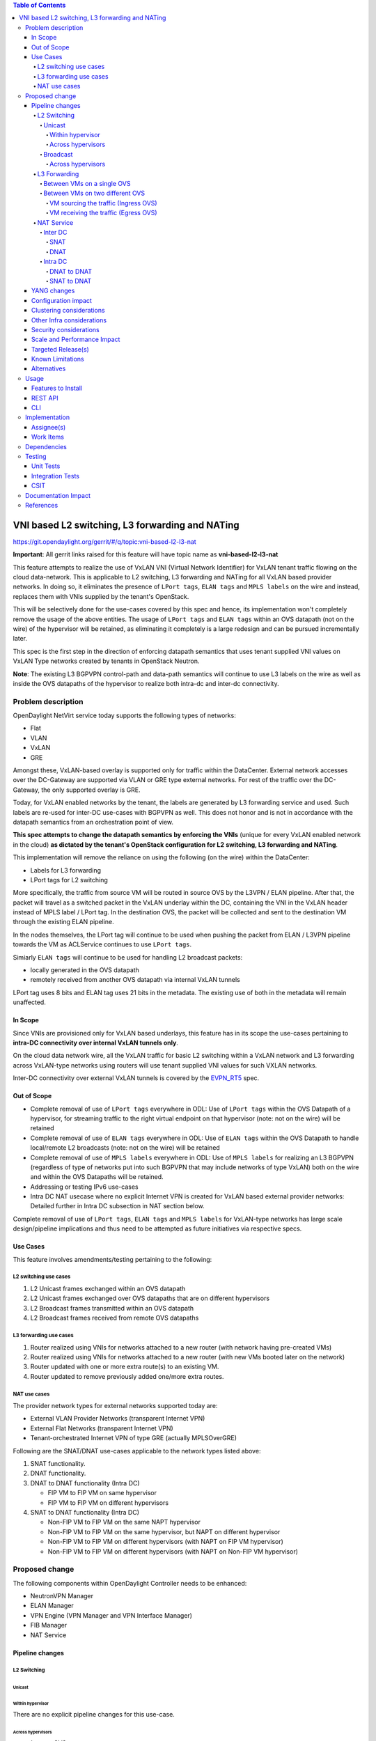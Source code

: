 .. contents:: Table of Contents
      :depth: 6

================================================
VNI based L2 switching, L3 forwarding and NATing
================================================

https://git.opendaylight.org/gerrit/#/q/topic:vni-based-l2-l3-nat

**Important**: All gerrit links raised for this feature will have topic name as **vni-based-l2-l3-nat**

This feature attempts to realize the use of VxLAN VNI (Virtual Network Identifier) for VxLAN
tenant traffic flowing on the cloud data-network. This is applicable to L2 switching, L3
forwarding and NATing for all VxLAN based provider networks. In doing so, it eliminates the
presence of ``LPort tags``, ``ELAN tags`` and ``MPLS labels`` on the wire and instead, replaces
them with VNIs supplied by the tenant's OpenStack.

This will be selectively done for the use-cases covered by this spec and hence, its
implementation won't completely remove the usage of the above entities. The usage of ``LPort tags``
and ``ELAN tags`` within an OVS datapath (not on the wire) of the hypervisor will be retained, as
eliminating it completely is a large redesign and can be pursued incrementally later.

This spec is the first step in the direction of enforcing datapath semantics that uses tenant
supplied VNI values on VxLAN Type networks created by tenants in OpenStack Neutron.

**Note**: The existing L3 BGPVPN control-path and data-path semantics will continue to use L3
labels on the wire as well as inside the OVS datapaths of the hypervisor to realize both intra-dc
and inter-dc connectivity.


Problem description
===================

OpenDaylight NetVirt service today supports the following types of networks:

* Flat
* VLAN
* VxLAN
* GRE

Amongst these, VxLAN-based overlay is supported only for traffic within the DataCenter. External
network accesses over the DC-Gateway are supported via VLAN or GRE type external networks.
For rest of the traffic over the DC-Gateway, the only supported overlay is GRE.

Today, for VxLAN enabled networks by the tenant, the labels are generated by L3 forwarding service
and used. Such labels are re-used for inter-DC use-cases with BGPVPN as well. This does not honor
and is not in accordance with the datapath semantics from an orchestration point of view.

**This spec attempts to change the datapath semantics by enforcing the VNIs** (unique for every VxLAN
enabled network in the cloud) **as dictated by the tenant's OpenStack configuration for L2**
**switching, L3 forwarding and NATing**.

This implementation will remove the reliance on using the following (on the wire) within the
DataCenter:

* Labels for L3 forwarding
* LPort tags for L2 switching

More specifically, the traffic from source VM will be routed in source OVS by the L3VPN / ELAN
pipeline. After that, the packet will travel as a switched packet in the VxLAN underlay within the
DC, containing the VNI in the VxLAN header instead of MPLS label / LPort tag. In the destination
OVS, the packet will be collected and sent to the destination VM through the existing ELAN
pipeline.

In the nodes themselves, the LPort tag will continue to be used when pushing the packet from
ELAN / L3VPN pipeline towards the VM as ACLService continues to use ``LPort tags``.

Simiarly ``ELAN tags`` will continue to be used for handling L2 broadcast packets:

* locally generated in the OVS datapath
* remotely received from another OVS datapath via internal VxLAN tunnels

LPort tag uses 8 bits and ELAN tag uses 21 bits in the metadata. The existing use of both in the
metadata will remain unaffected.

In Scope
--------
Since VNIs are provisioned only for VxLAN based underlays, this feature has in its scope the
use-cases pertaining to **intra-DC connectivity over internal VxLAN tunnels only**.

On the cloud data network wire, all the VxLAN traffic for basic L2 switching within a VxLAN
network and L3 forwarding across VxLAN-type networks using routers will use tenant supplied VNI
values for such VXLAN networks.

Inter-DC connectivity over external VxLAN tunnels is covered by the EVPN_RT5_ spec.

Out of Scope
------------

* Complete removal of use of ``LPort tags`` everywhere in ODL: Use of ``LPort tags`` within the OVS
  Datapath of a hypervisor, for streaming traffic to the right virtual endpoint on that hypervisor
  (note: not on the wire) will be retained
* Complete removal of use of ``ELAN tags`` everywhere in ODL: Use of ``ELAN tags`` within the OVS
  Datapath to handle local/remote L2 broadcasts (note: not on the wire) will be retained
* Complete removal of use of ``MPLS labels`` everywhere in ODL: Use of ``MPLS labels`` for
  realizing an L3 BGPVPN (regardless of type of networks put into such BGPVPN that may include
  networks of type VxLAN) both on the wire and within the OVS Datapaths will be retained.
* Addressing or testing IPv6 use-cases
* Intra DC NAT usecase where no explicit Internet VPN is created for VxLAN based external provider
  networks: Detailed further in Intra DC subsection in NAT section below.

Complete removal of use of ``LPort tags``, ``ELAN tags`` and ``MPLS labels`` for VxLAN-type
networks has large scale design/pipeline implications and thus need to be attempted as future
initiatives via respective specs.

Use Cases
---------
This feature involves amendments/testing pertaining to the following:

L2 switching use cases
++++++++++++++++++++++

#. L2 Unicast frames exchanged within an OVS datapath
#. L2 Unicast frames exchanged over OVS datapaths that are on different hypervisors
#. L2 Broadcast frames transmitted within an OVS datapath
#. L2 Broadcast frames received from remote OVS datapaths

L3 forwarding use cases
+++++++++++++++++++++++

#. Router realized using VNIs for networks attached to a new router (with network having
   pre-created VMs)
#. Router realized using VNIs for networks attached to a new router (with new VMs booted later on
   the network)
#. Router updated with one or more extra route(s) to an existing VM.
#. Router updated to remove previously added one/more extra routes.


NAT use cases
+++++++++++++

The provider network types for external networks supported today are:

* External VLAN Provider Networks (transparent Internet VPN)
* External Flat Networks (transparent Internet VPN)
* Tenant-orchestrated Internet VPN of type GRE (actually MPLSOverGRE)

Following are the SNAT/DNAT use-cases applicable to the network types listed above:

#. SNAT functionality.
#. DNAT functionality.
#. DNAT to DNAT functionality (Intra DC)

   * FIP VM to FIP VM on same hypervisor
   * FIP VM to FIP VM on different hypervisors

#. SNAT to DNAT functionality (Intra DC)

   * Non-FIP VM to FIP VM on the same NAPT hypervisor
   * Non-FIP VM to FIP VM on the same hypervisor, but NAPT on different hypervisor
   * Non-FIP VM to FIP VM on different hypervisors (with NAPT on FIP VM hypervisor)
   * Non-FIP VM to FIP VM on different hypervisors (with NAPT on Non-FIP VM hypervisor)


Proposed change
===============

The following components within OpenDaylight Controller needs to be enhanced:

* NeutronVPN Manager
* ELAN Manager
* VPN Engine (VPN Manager and VPN Interface Manager)
* FIB Manager
* NAT Service


Pipeline changes
----------------

L2 Switching
++++++++++++

Unicast
^^^^^^^

Within hypervisor
~~~~~~~~~~~~~~~~~

There are no explicit pipeline changes for this use-case.

Across hypervisors
~~~~~~~~~~~~~~~~~~

* `Ingress OVS`

  Instead of setting the destination LPort tag, destination network VNI will be set in the
  ``tun_id`` field in ``L2_DMAC_FILTER_TABLE`` (table 51) while egressing the packet on the tunnel
  port.

  The modifications in flows and groups on the ingress OVS are illustrated below:

  .. code-block:: bash
     :emphasize-lines: 8

     cookie=0x8000000, duration=65.484s, table=0, n_packets=23, n_bytes=2016, priority=4,in_port=6actions=write_metadata:0x30000000000/0xffffff0000000001,goto_table:17
     cookie=0x6900000, duration=63.106s, table=17, n_packets=23, n_bytes=2016, priority=1,metadata=0x30000000000/0xffffff0000000000 actions=write_metadata:0x2000030000000000/0xfffffffffffffffe,goto_table:40
     cookie=0x6900000, duration=64.135s, table=40, n_packets=4, n_bytes=392, priority=61010,ip,dl_src=fa:16:3e:86:59:fd,nw_src=12.1.0.4 actions=ct(table=41,zone=5002)
     cookie=0x6900000, duration=5112.542s, table=41, n_packets=21, n_bytes=2058, priority=62020,ct_state=-new+est-rel-inv+trk actions=resubmit(,17)
     cookie=0x8040000, duration=62.125s, table=17, n_packets=15, n_bytes=854, priority=6,metadata=0x6000030000000000/0xffffff0000000000 actions=write_metadata:0x700003138a000000/0xfffffffffffffffe,goto_table:48
     cookie=0x8500000, duration=5113.124s, table=48, n_packets=24, n_bytes=3044, priority=0 actions=resubmit(,49),resubmit(,50)
     cookie=0x805138a, duration=62.163s, table=50, n_packets=15, n_bytes=854, priority=20,metadata=0x3138a000000/0xfffffffff000000,dl_src=fa:16:3e:86:59:fd actions=goto_table:51
     cookie=0x803138a, duration=62.163s, table=51, n_packets=6, n_bytes=476, priority=20,metadata=0x138a000000/0xffff000000,dl_dst=fa:16:3e:31:fb:91 actions=set_field:**0x710**->tun_id,output:1


* `Egress OVS`

  On the egress OVS, for the packets coming in via the internal VxLAN tunnel (OVS - OVS),
  ``INTERNAL_TUNNEL_TABLE`` currently matches on destination LPort tag for unicast packets. Since
  the incoming packets will now contain the network VNI in the VxLAN header, the
  ``INTERNAL_TUNNEL_TABLE`` will match on this VNI, set the ELAN tag in the metadata and forward
  the packet to ``L2_DMAC_FILTER_TABLE`` so as to reach the destination VM via the ELAN pipeline.

  The modifications in flows and groups on the egress OVS are illustrated below:

  .. code-block:: bash
     :emphasize-lines: 2-7

     cookie=0x8000001, duration=5136.996s, table=0, n_packets=12601, n_bytes=899766, priority=5,in_port=1,actions=write_metadata:0x10000000001/0xfffff0000000001,goto_table:36
     cookie=0x9000004, duration=1145.594s, table=36, n_packets=15, n_bytes=476, priority=5,**tun_id=0x710,actions=write_metadata:0x138a000001/0xfffffffff000000,goto_table:51**
     cookie=0x803138a, duration=62.163s, table=51, n_packets=9, n_bytes=576, priority=20,metadata=0x138a000001/0xffff000000,dl_dst=fa:16:3e:86:59:fd actions=load:0x300->NXM_NX_REG6[],resubmit(,220)
     cookie=0x6900000, duration=63.122s, table=220, n_packets=9, n_bytes=1160, priority=6,reg6=0x300actions=load:0x70000300->NXM_NX_REG6[],write_metadata:0x7000030000000000/0xfffffffffffffffe,goto_table:251
     cookie=0x6900000, duration=65.479s, table=251, n_packets=8, n_bytes=392, priority=61010,ip,dl_dst=fa:16:3e:86:59:fd,nw_dst=12.1.0.4 actions=ct(table=252,zone=5002)
     cookie=0x6900000, duration=5112.299s, table=252, n_packets=19, n_bytes=1862, priority=62020,ct_state=-new+est-rel-inv+trk actions=resubmit(,220)
     cookie=0x8000007, duration=63.123s, table=220, n_packets=8, n_bytes=1160, priority=7,reg6=0x70000300actions=output:6


Broadcast
^^^^^^^^^

Across hypervisors
~~~~~~~~~~~~~~~~~~

The ARP broadcast by the VM will be a (local + remote) broadcast.

For the local broadcast on the VM's OVS itself, the packet will continue to get flooded to all the
VM ports by setting the destination LPort tag in the local broadcast group. Hence, there are no
explicit pipeline changes for when a packet is transmitted within the source OVS via a local
broadcast.

The changes in pipeline for the remote broadcast are illustrated below:


* `Ingress OVS`

  Instead of setting the ELAN tag, network VNI will be set in the ``tun_id`` field as part of
  bucket actions in remote broadcast group while egressing the packet on the tunnel port.

  The modifications in flows and groups on the ingress OVS are illustrated below:

  .. code-block:: bash
     :emphasize-lines: 11

     cookie=0x8000000, duration=65.484s, table=0, n_packets=23, n_bytes=2016, priority=4,in_port=6actions=write_metadata:0x30000000000/0xffffff0000000001,goto_table:17
     cookie=0x6900000, duration=63.106s, table=17, n_packets=23, n_bytes=2016, priority=1,metadata=0x30000000000/0xffffff0000000000 actions=write_metadata:0x2000030000000000/0xfffffffffffffffe,goto_table:40
     cookie=0x6900000, duration=64.135s, table=40, n_packets=4, n_bytes=392, priority=61010,ip,dl_src=fa:16:3e:86:59:fd,nw_src=12.1.0.4 actions=ct(table=41,zone=5002)
     cookie=0x6900000, duration=5112.542s, table=41, n_packets=21, n_bytes=2058, priority=62020,ct_state=-new+est-rel-inv+trk actions=resubmit(,17)
     cookie=0x8040000, duration=62.125s, table=17, n_packets=15, n_bytes=854, priority=6,metadata=0x6000030000000000/0xffffff0000000000 actions=write_metadata:0x700003138a000000/0xfffffffffffffffe,goto_table:48
     cookie=0x8500000, duration=5113.124s, table=48, n_packets=24, n_bytes=3044, priority=0 actions=resubmit(,49),resubmit(,50)
     cookie=0x805138a, duration=62.163s, table=50, n_packets=15, n_bytes=854, priority=20,metadata=0x3138a000000/0xfffffffff000000,dl_src=fa:16:3e:86:59:fd actions=goto_table:51
     cookie=0x8030000, duration=5112.911s, table=51, n_packets=18, n_bytes=2568, priority=0 actions=goto_table:52
     cookie=0x870138a, duration=62.163s, table=52, n_packets=9, n_bytes=378, priority=5,metadata=0x138a000000/0xffff000001 actions=write_actions(group:210004)

     group_id=210004,type=all,bucket=actions=group:210003,bucket=actions=set_field:**0x710**->tun_id,output:1


* `Egress OVS`

  On the egress OVS, for the packets coming in via the internal VxLAN tunnel (OVS - OVS),
  ``INTERNAL_TUNNEL_TABLE`` currently matches on ELAN tag for broadcast packets. Since the
  incoming packets will now contain the network VNI in the VxLAN header, the
  ``INTERNAL_TUNNEL_TABLE`` will match on this VNI, set the ELAN tag in the metadata and forward
  the packet to ``L2_DMAC_FILTER_TABLE`` to be broadcasted via the local broadcast groups
  traversing the ELAN pipeline.

  The ``TUNNEL_INGRESS_BIT`` being set in the ``CLASSIFIER_TABLE`` (table 0) ensures that the
  packet is always sent to the local broadcast group only and hence, remains within the OVS. This
  is necessary to avoid switching loop back to the source OVS.

  The modifications in flows and groups on the egress OVS are illustrated below:

  .. code-block:: bash
     :emphasize-lines: 2-12

     cookie=0x8000001, duration=5136.996s, table=0, n_packets=12601, n_bytes=899766, priority=5,in_port=1,actions=write_metadata:0x10000000001/0xfffff0000000001,goto_table:36
     cookie=0x9000004, duration=1145.594s, table=36, n_packets=15, n_bytes=476, priority=5,**tun_id=0x710,actions=write_metadata:0x138a000001/0xfffffffff000000,goto_table:51**
     cookie=0x8030000, duration=5137.609s, table=51, n_packets=9, n_bytes=1293, priority=0 actions=goto_table:52
     cookie=0x870138a, duration=1145.592s, table=52, n_packets=0, n_bytes=0, priority=5,metadata=0x138a000001/0xffff000001 actions=apply_actions(group:210003)

     group_id=210003,type=all,bucket=actions=set_field:0x4->tun_id,resubmit(,55)

     cookie=0x8800004, duration=1145.594s, table=55, n_packets=9, n_bytes=378, priority=9,tun_id=0x4,actions=load:0x400->NXM_NX_REG6[],resubmit(,220)
     cookie=0x6900000, duration=63.122s, table=220, n_packets=9, n_bytes=1160, priority=6,reg6=0x300actions=load:0x70000300->NXM_NX_REG6[],write_metadata:0x7000030000000000/0xfffffffffffffffe,goto_table:251
     cookie=0x6900000, duration=65.479s, table=251, n_packets=8, n_bytes=392, priority=61010,ip,dl_dst=fa:16:3e:86:59:fd,nw_dst=12.1.0.4 actions=ct(table=252,zone=5002)
     cookie=0x6900000, duration=5112.299s, table=252, n_packets=19, n_bytes=1862, priority=62020,ct_state=-new+est-rel-inv+trk actions=resubmit(,220)
     cookie=0x8000007, duration=63.123s, table=220, n_packets=8, n_bytes=1160, priority=7,reg6=0x70000300actions=output:6


The ARP response will be a unicast packet, and as indicated above, for unicast packets, there
are no explicit pipeline changes.


L3 Forwarding
+++++++++++++

Between VMs on a single OVS
^^^^^^^^^^^^^^^^^^^^^^^^^^^

There are no explicit pipeline changes for this use-case.
The destination LPort tag will continue to be set in the nexthop group since when
``The EGRESS_DISPATCHER_TABLE`` sends the packet to ``EGRESS_ACL_TABLE``, it is used by the ACL
service.

Between VMs on two different OVS
^^^^^^^^^^^^^^^^^^^^^^^^^^^^^^^^

L3 forwarding between VMs on two different hypervisors is asymmetric forwarding since the traffic
is routed in the source OVS datapath while it is switched over the wire and then all the way to
the destination VM on the destination OVS datapath.

VM sourcing the traffic (Ingress OVS)
~~~~~~~~~~~~~~~~~~~~~~~~~~~~~~~~~~~~~

``L3_FIB_TABLE`` will set the destination network VNI in the ``tun_id`` field instead of the MPLS
label.

.. code-block:: bash
   :emphasize-lines: 3

   CLASSIFIER_TABLE => DISPATCHER_TABLE => INGRESS_ACL_TABLE =>
   DISPATCHER_TABLE => L3_GW_MAC_TABLE =>
   L3_FIB_TABLE (set destination MAC, **set tunnel-ID as destination network VNI**)
   => Output to tunnel port

The modifications in flows and groups on the ingress OVS are illustrated below:

.. code-block:: bash
   :emphasize-lines: 11

   cookie=0x8000000, duration=128.140s, table=0, n_packets=25, n_bytes=2716, priority=4,in_port=5 actions=write_metadata:0x50000000000/0xffffff0000000001,goto_table:17
   cookie=0x8000000, duration=4876.599s, table=17, n_packets=0, n_bytes=0, priority=0,metadata=0x5000000000000000/0xf000000000000000 actions=write_metadata:0x6000000000000000/0xf000000000000000,goto_table:80
   cookie=0x1030000, duration=4876.563s, table=80, n_packets=0, n_bytes=0, priority=0 actions=resubmit(,17)
   cookie=0x6900000, duration=123.870s, table=17, n_packets=25, n_bytes=2716, priority=1,metadata=0x50000000000/0xffffff0000000000 actions=write_metadata:0x2000050000000000/0xfffffffffffffffe,goto_table:40
   cookie=0x6900000, duration=126.056s, table=40, n_packets=15, n_bytes=1470, priority=61010,ip,dl_src=fa:16:3e:63:ea:0c,nw_src=10.1.0.4 actions=ct(table=41,zone=5001)
   cookie=0x6900000, duration=4877.057s, table=41, n_packets=17, n_bytes=1666, priority=62020,ct_state=-new+est-rel-inv+trk actions=resubmit(,17)
   cookie=0x6800001, duration=123.485s, table=17, n_packets=28, n_bytes=3584, priority=2,metadata=0x2000050000000000/0xffffff0000000000 actions=write_metadata:0x5000050000000000/0xfffffffffffffffe,goto_table:60
   cookie=0x6800000, duration=3566.900s, table=60, n_packets=24, n_bytes=2184, priority=0 actions=resubmit(,17)
   cookie=0x8000001, duration=123.456s, table=17, n_packets=17, n_bytes=1554, priority=5,metadata=0x5000050000000000/0xffffff0000000000 actions=write_metadata:0x60000500000222e0/0xfffffffffffffffe,goto_table:19
   cookie=0x8000009, duration=124.815s, table=19, n_packets=15, n_bytes=1470, priority=20,metadata=0x222e0/0xfffffffe,dl_dst=fa:16:3e:51:da:ee actions=goto_table:21
   cookie=0x8000003, duration=125.568s, table=21, n_packets=9, n_bytes=882, priority=42,ip,metadata=0x222e0/0xfffffffe,nw_dst=12.1.0.3 actions=**set_field:0x710->tun_id**,set_field:fa:16:3e:31:fb:91->eth_dst,output:1

VM receiving the traffic (Egress OVS)
~~~~~~~~~~~~~~~~~~~~~~~~~~~~~~~~~~~~~

On the egress OVS, for the packets coming in via the VxLAN tunnel, ``INTERNAL_TUNNEL_TABLE``
currently matches on MPLS label and sends it to the nexthop group to be taken to the destination
VM via ``EGRESS_ACL_TABLE``.
Since the incoming packets will now contain network VNI in the VxLAN header, the ``INTERNAL_TUNNEL_TABLE``
will match on the VNI, set the ELAN tag in the metadata and forward the packet to
``L2_DMAC_FILTER_TABLE``, from where it will be taken to the destination VM via the ELAN pipeline.

.. code-block:: bash
   :emphasize-lines: 1

   CLASSIFIER_TABLE => INTERNAL_TUNNEL_TABLE (Match on network VNI, set ELAN tag in the metadata)
   => L2_DMAC_FILTER_TABLE (Match on destination MAC) => EGRESS_DISPATCHER_TABLE
   => EGRESS_ACL_TABLE => Output to destination VM port

The modifications in flows and groups on the egress OVS are illustrated below:

.. code-block:: bash
   :emphasize-lines: 2-7

   cookie=0x8000001, duration=4918.647s, table=0, n_packets=12292, n_bytes=877616, priority=5,in_port=1actions=write_metadata:0x10000000001/0xfffff0000000001,goto_table:36
   cookie=0x9000004, duration=927.245s, table=36, n_packets=8234, n_bytes=52679, priority=5,**tun_id=0x710,actions=write_metadata:0x138a000001/0xfffffffff000000,goto_table:51**
   cookie=0x803138a, duration=62.163s, table=51, n_packets=9, n_bytes=576, priority=20,metadata=0x138a000001/0xffff000000,dl_dst=fa:16:3e:86:59:fd actions=load:0x300->NXM_NX_REG6[],resubmit(,220)
   cookie=0x6900000, duration=63.122s, table=220, n_packets=9, n_bytes=1160, priority=6,reg6=0x300actions=load:0x70000300->NXM_NX_REG6[],write_metadata:0x7000030000000000/0xfffffffffffffffe,goto_table:251
   cookie=0x6900000, duration=65.479s, table=251, n_packets=8, n_bytes=392, priority=61010,ip,dl_dst=fa:16:3e:86:59:fd,nw_dst=12.1.0.4 actions=ct(table=252,zone=5002)
   cookie=0x6900000, duration=5112.299s, table=252, n_packets=19, n_bytes=1862, priority=62020,ct_state=-new+est-rel-inv+trk actions=resubmit(,220)
   cookie=0x8000007, duration=63.123s, table=220, n_packets=8, n_bytes=1160, priority=7,reg6=0x70000300actions=output:6

NAT Service
+++++++++++

For NAT, we need VNIs to be used in two scenarios:

* When packet is forwarded from non-NAPT to NAPT hypervisor (VNI per router)
* Between hypervisors (intra DC) over Internet VPN (VNI per Internet VPN)

Hence, a pool titled ``opendaylight-vni-ranges``, non-overlapping with the OpenStack Neutron
vni_ranges configuration, needs to be configured by the OpenDaylight Controller Administrator.

This ``opendaylight-vni-ranges`` pool will be used to carve out a unique VNI per router to be then
used in the datapath for traffic forwarding from non-NAPT to NAPT switch for this router.

Similarly, for MPLSOverGRE based external networks, the ``opendaylight-vni-ranges`` pool will be
used to carve out a unique VNI per Internet VPN (GRE-provider-type) to be then used in the
datapath for traffic forwarding for ``SNAT-to-DNAT`` and ``DNAT-to-DNAT`` cases within the
DataCenter. Only one external network can be associated to Internet VPN today and this spec
doesn't attempt to address that limitation.

A NeutronVPN configuration API will be exposed to the administrator to configure the lower and
higher limit for this pool.
If the administrator doesn’t configure this explicitly, then the pool will be created with default
values of lower limit set to 70000 and upper limit set to 100000, during the first NAT session
configuration.

**FIB Manager changes**: For external network of type GRE, it is required to use
``Internet VPN VNI`` for intra-DC communication, but we still require ``MPLS labels`` to reach
SNAT/DNAT VMs from external entities via MPLSOverGRE. Hence, we will make use of the ``l3vni``
attribute added to fibEntries container as part of EVPN_RT5_ spec. NAT will populate both
``label`` and ``l3vni`` values for fibEntries created for floating-ips and external-fixed-ips with
external network of type GRE. This ``l3vni`` value will be used while programming remote FIB flow
entries (on all the switches which are part of the same VRF). But still, MPLS label will be used
to advertise prefixes and in ``L3_LFIB_TABLE`` taking the packet to ``INBOUND_NAPT_TABLE`` and
``PDNAT_TABLE``.

For SNAT/DNAT use-cases, we have following provider network types for External Networks:

#. VLAN - not VNI based
#. Flat - not VNI based
#. VxLAN - VNI based (covered by the EVPN_RT5_ spec)
#. GRE - not VNI based (will continue to use ``MPLS labels``)

Inter DC
^^^^^^^^

SNAT
~~~~

* From a VM on a NAPT switch to reach Internet, and reverse traffic reaching back to the VM

  There are no explicit pipeline changes.

* From a VM on a non-NAPT switch to reach Internet, and reverse traffic reaching back to the VM

  On the non-NAPT switch, ``PSNAT_TABLE`` (table 26) will be set with ``tun_id`` field as
  ``Router Based VNI`` allocated from the pool and send to group to reach NAPT switch.

  On the NAPT switch, ``INTERNAL_TUNNEL_TABLE`` (table 36) will match on the ``tun_id`` field
  which will be ``Router Based VNI`` and send the packet to ``OUTBOUND_NAPT_TABLE`` (table 46) for
  SNAT Translation and to be taken to Internet.

  + `Non-NAPT switch`

    .. code-block:: bash
       :emphasize-lines: 1

       cookie=0x8000006, duration=2797.179s, table=26, n_packets=47, n_bytes=3196, priority=5,ip,metadata=0x23a50/0xfffffffe actions=**set_field:0x710->tun_id**,group:202501

       group_id=202501,type=all,bucket=actions=output:1

  + `NAPT switch`

    .. code-block:: bash
       :emphasize-lines: 2

       cookie=0x8000001, duration=4918.647s, table=0, n_packets=12292, n_bytes=877616, priority=5,in_port=1,actions=write_metadata:0x10000000001/0xfffff0000000001,goto_table:36
       cookie=0x9000004, duration=927.245s, table=36, n_packets=8234, n_bytes=52679, priority=10,ip,**tun_id=0x710**,actions=write_metadata:0x23a50/0xfffffffe,goto_table:46

    As part of the response from NAPT switch, the packet will be taken to the Non-NAPT switch
    after SNAT reverse translation using destination VMs Network VNI.


DNAT
~~~~

There is no NAT specific explicit pipeline change for DNAT traffic to DC-gateway.

Intra DC
^^^^^^^^

* VLAN Provider External Networks: VNI is not applicable on the external VLAN Provider network.
  However, the Router VNI will be used for datapath traffic from non-NAPT switch to NAPT-switch
  over the internal VxLAN tunnel.

* VxLAN Provider External Networks:

  + **Explicit creation of Internet VPN**: An L3VNI, mandatorily falling within the
    ``opendaylight-vni-ranges``, will be provided by the Cloud admin (or tenant). This VNI will be
    used uniformly for all packet transfer over the VxLAN wire for this Internet VPN (uniformly
    meaning all the traffic on Internal or External VXLAN Tunnel, except the non-NAPT to NAPT
    communication). This usecase is covered by EVPN_RT5_ spec

  + **No explicit creation of Internet VPN**: A transparent Internet VPN having UUID same as that
    of the corresponding external network UUID is created implicitly and the VNI configured for
    this external network should be used on the VxLAN wire. This usecase is **out of scope** from
    the perspective of this spec, and the same is indicated in `Out of Scope`_ section.

* GRE Provider External Networks: ``Internet VPN VNI`` will be carved per Internet VPN using
  ``opendaylight-vni-ranges`` to be used on the wire.

DNAT to DNAT
~~~~~~~~~~~~

* FIP VM to FIP VM on different hypervisors

  After DNAT translation on the first hypervisor ``DNAT-OVS-1``, the traffic will be sent to the
  ``L3_FIB_TABLE`` (table=21) in order to reach the floating IP VM on the second hypervisor
  ``DNAT-OVS-2``. Here, the ``tun_id`` action field will be set as the ``INTERNET VPN VNI`` value.

  + `DNAT-OVS-1`

    .. code-block:: bash
       :emphasize-lines: 1

       cookie=0x8000003, duration=518.567s, table=21, n_packets=0, n_bytes=0, priority=42,ip,metadata=0x222e8/0xfffffffe,nw_dst=172.160.0.200 actions=**set_field:0x11178->tun_id**,output:9

  + `DNAT-OVS-2`

    .. code-block:: bash
       :emphasize-lines: 1-2, 4

       cookie=0x9011177, duration=411685.075s, table=36, n_packets=2, n_bytes=196, priority=**6**,**tun_id=0x11178**actions=resubmit(,25)
       cookie=0x9011179, duration=478573.171s, table=36, n_packets=2, n_bytes=140, priority=5,**tun_id=0x11178**,actions=goto_table:44

       cookie=0x8000004, duration=408145.805s, table=25, n_packets=600, n_bytes=58064, priority=10,ip,nw_dst=172.160.0.100,**eth_dst=fa:16:3e:e6:e3:c6** actions=set_field:10.0.0.5->ip_dst,write_metadata:0x222e0/0xfffffffe,goto_table:27
       cookie=0x8000004, duration=408145.805s, table=25, n_packets=600, n_bytes=58064, priority=10,ipactions=goto_table:44


  First, the ``INTERNAL_TUNNEL_TABLE`` (table=36) will take the packet to the ``PDNAT_TABLE``
  (table 25) for an exact FIP match in ``PDNAT_TABLE``.

    - In case of a successful FIP match, ``PDNAT_TABLE`` will further match on floating IP MAC.
      This is done as a security prerogative since in DNAT usecases, the packet can land to the
      hypervisor directly from the external world. Hence, better to have a second match criteria.

    - In case of no match, the packet will be redirected to the SNAT pipeline towards the
      ``INBOUND_NAPT_TABLE`` (table=44). This is the use-case where ``DNAT-OVS-2`` also acts as
      the NAPT switch.

  In summary, on an given NAPT switch, if both DNAT and SNAT are configured, the incoming traffic
  will first be sent to the ``PDNAT_TABLE`` and if there is no FIP match found, then it will be
  forwarded to ``INBOUND_NAPT_TABLE`` for SNAT translation.

  As part of the response, the ``Internet VPN VNI`` will be used as ``tun_id`` to reach floating
  IP VM on ``DNAT-OVS-1``.

* FIP VM to FIP VM on same hypervisor

  The pipeline changes will be similar as are for different hypervisors, the only difference being
  that ``INTERNAL_TUNNEL_TABLE`` will never be hit in this case.


SNAT to DNAT
~~~~~~~~~~~~

* Non-FIP VM to FIP VM on different hypervisors (with NAPT elected as the FIP VM hypervisor)

  The packet will be sent to the NAPT hypervisor from non-FIP VM (for SNAT translation) using
  ``Router VNI`` (similar to as described in `SNAT`_ section). As part of the response from the
  NAPT switch after SNAT reverse translation, the packet is forwarded to non-FIP VM using
  destination VM's Network VNI.

* Non-FIP VM to FIP VM on the same NAPT hypervisor

  There are no explicit pipeline changes for this use-case.

* Non-FIP VM to FIP VM on the same hypervisor, but a different hypervisor elected as NAPT switch

  + `NAPT hypervisor`

    The packet will be sent to the NAPT hypervisor from non-FIP VM (for SNAT translation) using
    ``Router VNI`` (similar to as described in `SNAT`_ section). On the NAPT switch, the
    ``INTERNAL_TUNNEL_TABLE`` will match on the ``Router VNI`` in the ``tun_id`` field and send the
    packet to ``OUTBOUND_NAPT_TABLE`` for SNAT translation (similar to as described in `SNAT`_
    section).

    .. code-block:: bash
       :emphasize-lines: 1

       cookie=0x8000005, duration=5073.829s, table=36, n_packets=61, n_bytes=4610, priority=10,ip,**tun_id=0x11170**,actions=write_metadata:0x222e0/0xfffffffe,goto_table:46

    The packet will later be sent back to the FIP VM hypervisor from L3_FIB_TABLE with ``tun_id``
    field set as the ``Internet VPN VNI``.

    .. code-block:: bash
       :emphasize-lines: 1

       cookie=0x8000003, duration=518.567s, table=21, n_packets=0, n_bytes=0, priority=42,ip,metadata=0x222e8/0xfffffffe,nw_dst=172.160.0.200 actions=**set_field:0x11178->tun_id**,output:9

  + `FIP VM hypervisor`

    On reaching the FIP VM Hypervisor, the packet will be sent for DNAT translation. The
    ``INTERNAL_TUNNEL_TABLE`` will match on the ``Internet VPN VNI`` in the ``tun_id`` field and
    send the packet to ``PDNAT_TABLE``.

    .. code-block:: bash
       :emphasize-lines: 1-2

       cookie=0x9011177, duration=411685.075s, table=36, n_packets=2, n_bytes=196, priority=**6**,**tun_id=0x11178**,actions=resubmit(,25)
       cookie=0x8000004, duration=408145.805s, table=25, n_packets=600, n_bytes=58064, priority=10,ip,nw_dst=172.160.0.100,**eth_dst=fa:16:3e:e6:e3:c6** actions=set_field:10.0.0.5->ip_dst,write_metadata:0x222e0/0xfffffffe,goto_table:27

    Upon FIP VM response, DNAT reverse translation happens and traffic is sent back to the NAPT
    switch for SNAT translation. The ``L3_FIB_TABLE`` will be set with ``Internet VPN VNI`` in the
    ``tun_id`` field.

    .. code-block:: bash
       :emphasize-lines: 1

       cookie=0x8000003, duration=95.300s, table=21, n_packets=2, n_bytes=140, priority=42,ip,metadata=0x222ea/0xfffffffe,nw_dst=172.160.0.3 actions=**set_field:0x11178->tun_id**,output:5

  + `NAPT hypervisor`

    On NAPT hypervisor, the ``INTERNAL_TUNNEL_TABLE`` will match on the ``Internet VPN VNI`` in
    the ``tun_id`` field and send the packet to `` INBOUND_NAPT_TABLE`` for SNAT reverse
    translation (external fixed IP to VM IP). The packet will then be sent back to the non-FIP VM
    using destination VM's Network VNI.

* Non-FIP VM to FIP VM on different hypervisors (with NAPT elected as the non-FIP VM hypervisor)

  After SNAT Translation, ``Internet VPN VNI`` will be used to reach FIP VM. On FIP VM hypervisor,
  the ``INTERNAL_TUNNEL_TABLE`` will take the packet to the ``PDNAT_TABLE`` to match on
  ``Internet VPN VNI`` in the ``tun_id`` field for DNAT translation.

  Upon response from FIP, DNAT reverse translation happens and uses ``Internet VPN VNI`` to reach
  back to the non-FIP VM.


YANG changes
------------

A new container will be defined in neutronvpn-config.yang to accept inputs for the
``opendaylight-vni-ranges`` pool from the configurator.

.. code-block:: none
   :caption: neutronvpn-config.yang

    container opendaylight-vni-range-config {
        config true;
        leaf low-limit {
            type uint32;
            default 70000;
        }

        leaf high-limit {
            type uint32;
            default 100000;
        }
    }

Configuration impact
--------------------

* We have to make sure that we do not accept configuration of VxLAN type provider networks without
  the ``segmentation-ID`` available in them since we are using it to represent the VNI on the wire
  and in the flows/groups.

Clustering considerations
-------------------------
No specific additional clustering considerations to be adhered to.


Other Infra considerations
--------------------------
None.


Security considerations
-----------------------
None.


Scale and Performance Impact
----------------------------
None.


Targeted Release(s)
-------------------
Carbon.

Known Limitations
-----------------
None.


Alternatives
------------
N.A.


Usage
=====

Features to Install
-------------------
odl-netvirt-openstack

REST API
--------
No new changes to the existing REST APIs.

CLI
---
No new CLI is being added.


Implementation
==============

Assignee(s)
-----------
Primary assignee:
  Abhinav Gupta <abhinav.gupta@ericsson.com>
  Vivekanandan Narasimhan <n.vivekanandan@ericsson.com>

Other contributors:
  Chetan Arakere Gowdru <chetan.arakere@altencalsoftlabs.com>
  Karthikeyan Krishnan <karthikeyan.k@altencalsoftlabs.com>
  Yugandhar Sarraju <yugandhar.s@altencalsoftlabs.com>

Work Items
----------

Trello card: https://trello.com/c/PfARbEmU/84-enforce-vni-on-the-wire-for-l2-switching-l3-forwarding-and-nating-on-vxlan-overlay-networks

#. Code changes to alter the pipeline and e2e testing of the use-cases mentioned.
#. Add Documentation


Dependencies
============
This doesn't add any new dependencies.


Testing
=======

Unit Tests
----------
Appropriate UTs will be added for the new code coming in once framework is in place.

Integration Tests
-----------------
There won't be any Integration tests provided for this feature.

CSIT
----
No new testcases to be added, existing ones should continue to succeed.

Documentation Impact
====================
This will require changes to the Developer Guide.

Developer Guide needs to capture how this feature modifies the existing Netvirt L3 forwarding
service implementation.


References
==========

* http://docs.opendaylight.org/en/latest/documentation.html
* https://wiki.opendaylight.org/view/Genius:Carbon_Release_Plan
* `EVPN_RT5 <https://tools.ietf.org/html/draft-ietf-bess-evpn-prefix-advertisement-03>`_
